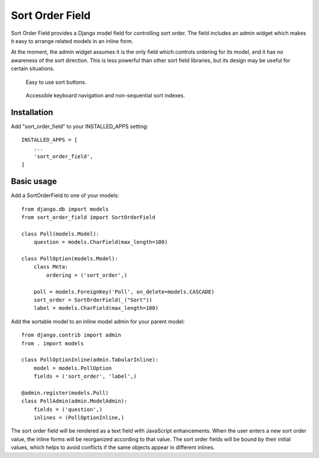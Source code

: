 ================
Sort Order Field
================

Sort Order Field provides a Django model field for controlling sort order.
The field includes an admin widget which makes it easy to arrange related
models in an inline form.

At the moment, the admin widget assumes it is the only field which controls
ordering for its model, and it has no awareness of the sort direction. This
is less powerful than other sort field libraries, but its design may be
useful for certain situations.

.. figure:: https://raw.githubusercontent.com/dylanmccall/django-sort-order-field/1.0/docs/images/sort-buttons.gif
   :alt: screencast showing sort buttons in action

   Easy to use sort buttons.

.. figure:: https://raw.githubusercontent.com/dylanmccall/django-sort-order-field/1.0/docs/images/keyboard-navigation.gif
   :alt: screencast showing sort buttons in action

   Accessible keyboard navigation and non-sequential sort indexes.

  

Installation
------------

Add "sort_order_field" to your INSTALLED_APPS setting::

    INSTALLED_APPS = [
        ...
        'sort_order_field',
    ]

Basic usage
-----------

Add a SortOrderField to one of your models::

    from django.db import models
    from sort_order_field import SortOrderField

    class Poll(models.Model):
        question = models.CharField(max_length=100)

    class PollOption(models.Model):
        class Meta:
            ordering = ('sort_order',)

        poll = models.ForeignKey('Poll', on_delete=models.CASCADE)
        sort_order = SortOrderField(_("Sort"))
        label = models.CharField(max_length=100)

Add the sortable model to an inline model admin for your parent model::

    from django.contrib import admin
    from . import models

    class PollOptionInline(admin.TabularInline):
        model = models.PollOption
        fields = ('sort_order', 'label',)

    @admin.register(models.Poll)
    class PollAdmin(admin.ModelAdmin):
        fields = ('question',)
        inlines = (PollOptionInline,)

The sort order field will be rendered as a text field with JavaScript
enhancements. When the user enters a new sort order value, the inline forms
will be reorganized according to that value. The sort order fields will be
bound by their initial values, which helps to avoid conflicts if the same
objects appear in different inlines.
